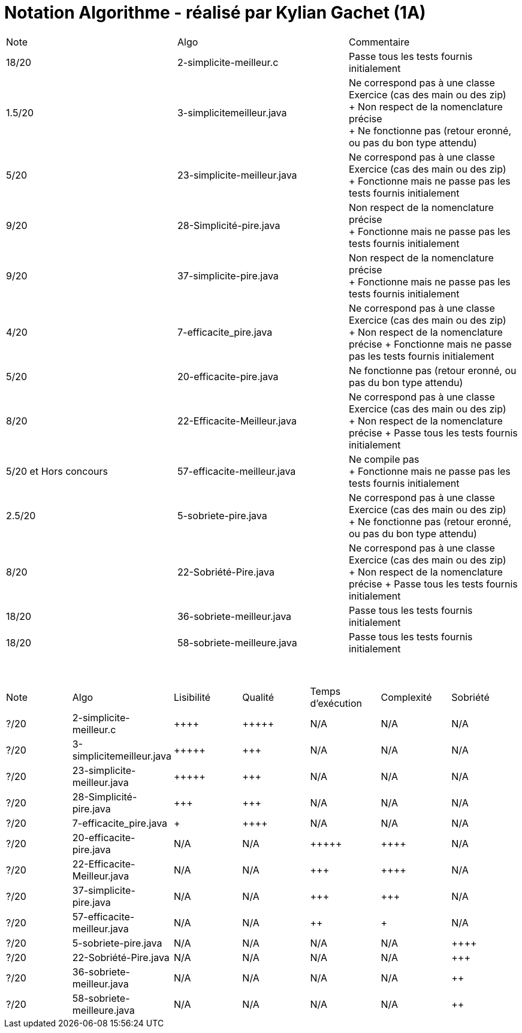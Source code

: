 = Notation Algorithme - réalisé par *Kylian Gachet (1A)*


|=========================================================================================================
| Note  | Algo                | Commentaire 
| 18/20           | 2-simplicite-meilleur.c    | Passe tous les tests fournis initialement      

| 1.5/20          | 3-simplicitemeilleur.java    | Ne correspond pas à une classe Exercice (cas des main ou des zip) + 
+ Non respect de la nomenclature précise + 
+ Ne fonctionne pas (retour eronné, ou pas du bon type attendu) 

| 5/20          | 23-simplicite-meilleur.java    | Ne correspond pas à une classe Exercice (cas des main ou des zip) + 
+ Fonctionne mais ne passe pas les tests fournis initialement

| 9/20           | 28-Simplicité-pire.java  | Non respect de la nomenclature précise + 
+ Fonctionne mais ne passe pas les tests fournis initialement

| 9/20           |  37-simplicite-pire.java | Non respect de la nomenclature précise + 
+ Fonctionne mais ne passe pas les tests fournis initialement  

| 4/20           |  7-efficacite_pire.java  | Ne correspond pas à une classe Exercice (cas des main ou des zip) +
+ Non respect de la nomenclature précise
+ Fonctionne mais ne passe pas les tests fournis initialement   

| 5/20           |  20-efficacite-pire.java  | Ne fonctionne pas (retour eronné, ou pas du bon type attendu)    

| 8/20           | 22-Efficacite-Meilleur.java | Ne correspond pas à une classe Exercice (cas des main ou des zip) + 
+ Non respect de la nomenclature précise
+ Passe tous les tests fournis initialement        

| 5/20 et Hors concours   | 57-efficacite-meilleur.java    | Ne compile pas + 
+ Fonctionne mais ne passe pas les tests fournis initialement  

| 2.5/20           | 5-sobriete-pire.java    | Ne correspond pas à une classe Exercice (cas des main ou des zip) + 
+ Ne fonctionne pas (retour eronné, ou pas du bon type attendu)      

| 8/20           |   22-Sobriété-Pire.java     | Ne correspond pas à une classe Exercice (cas des main ou des zip) + 
+ Non respect de la nomenclature précise
+ Passe tous les tests fournis initialement   

| 18/20           | 36-sobriete-meilleur.java   | Passe tous les tests fournis initialement  

| 18/20           | 58-sobriete-meilleure.java   | Passe tous les tests fournis initialement  

|=========================================================================================================

{empty} +

|=========================================================================================================
| Note  | Algo                | Lisibilité  | Qualité  | Temps d’exécution  | Complexité  | Sobriété
| ?/20           | 2-simplicite-meilleur.c    | {plus}{plus}{plus}{plus}        | {plus}{plus}{plus}{plus}{plus}    | N/A                | N/A         | N/A
| ?/20          | 3-simplicitemeilleur.java    | {plus}{plus}{plus}{plus}{plus}       | {plus}{plus}{plus}     | N/A                | N/A         | N/A
| ?/20          | 23-simplicite-meilleur.java    | {plus}{plus}{plus}{plus}{plus}       | {plus}{plus}{plus}     | N/A                | N/A         | N/A
| ?/20           | 28-Simplicité-pire.java  | {plus}{plus}{plus}         | {plus}{plus}{plus}      | N/A                | N/A         | N/A
| ?/20          | 	
7-efficacite_pire.java  | {plus}           | {plus}{plus}{plus}{plus}     | N/A                | N/A         | N/A
| ?/20           | 20-efficacite-pire.java   | N/A         | N/A      | {plus}{plus}{plus}{plus}{plus}               | {plus}{plus}{plus}{plus}     | N/A
| ?/20           | 22-Efficacite-Meilleur.java     | N/A         | N/A      | {plus}{plus}{plus}             | {plus}{plus}{plus}{plus}          | N/A
| ?/20           | 37-simplicite-pire.java | N/A         | N/A      | {plus}{plus}{plus}                | {plus}{plus}{plus}         | N/A
| ?/20          | 57-efficacite-meilleur.java    | N/A         | N/A      | {plus}{plus}                 | {plus}        | N/A
| ?/20           | 5-sobriete-pire.java    | N/A         | N/A      | N/A                 | N/A        | {plus}{plus}{plus}{plus}
| ?/20           |   22-Sobriété-Pire.java     | N/A         | N/A      | N/A              | N/A         | {plus}{plus}{plus}
| ?/20           | 36-sobriete-meilleur.java   | N/A         | N/A      | N/A                  | N/A         | {plus}{plus}
| ?/20           | 58-sobriete-meilleure.java   | N/A         | N/A      | N/A                  | N/A         | {plus}{plus}
|=========================================================================================================